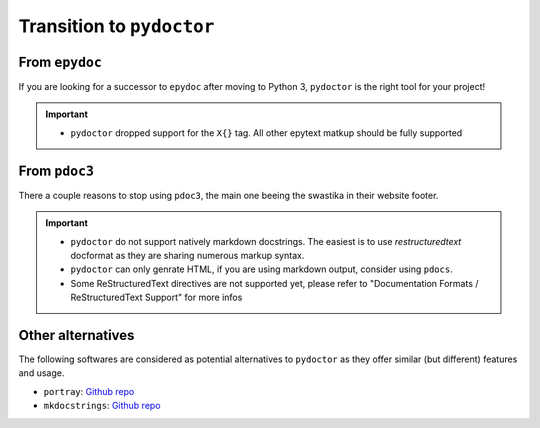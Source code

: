 Transition to ``pydoctor``
==========================

From ``epydoc``
---------------

If you are looking for a successor to ``epydoc`` after moving to Python 3, ``pydoctor`` is the right tool for your project!

.. important::

    - ``pydoctor`` dropped support for the ``X{}`` tag. All other epytext matkup should be fully supported

From ``pdoc3``
--------------

There a couple reasons to stop using ``pdoc3``, the main one beeing the swastika in their website footer.

.. important::

    - ``pydoctor`` do not support natively markdown docstrings. The easiest is to use `restructuredtext` docformat as they are sharing numerous markup syntax.

    - ``pydoctor`` can only genrate HTML, if you are using markdown output, consider using ``pdocs``. 

    - Some ReStructuredText directives are not supported yet, please refer to "Documentation Formats / ReStructuredText Support" for more infos

Other alternatives
------------------

The following softwares are considered as potential alternatives to ``pydoctor`` as they offer similar (but different) features and usage. 

- ``portray``: `Github repo <https://github.com/timothycrosley/portray>`_
- ``mkdocstrings``: `Github repo <https://github.com/pawamoy/mkdocstrings>`_
